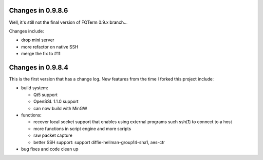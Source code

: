 Changes in 0.9.8.6
==================

Well, it's still not the final version of FQTerm 0.9.x branch...

Changes include:

* drop mini server
* more refactor on native SSH
* merge the fix to #11

Changes in 0.9.8.4
==================

This is the first version that has a change log. New features from the time I forked this project include:

* build system:

  - Qt5 support
  - OpenSSL 1.1.0 support
  - can now build with MinGW

* functions:

  - recover local socket support that enables using external programs such ssh(1) to connect to a host
  - more functions in script engine and more scripts
  - raw packet capture
  - better SSH support: support diffie-hellman-group14-sha1, aes-ctr

* bug fixes and code clean up

